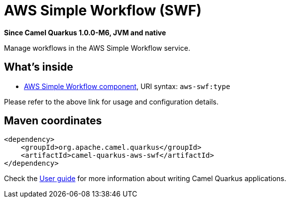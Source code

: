 // Do not edit directly!
// This file was generated by camel-quarkus-package-maven-plugin:update-extension-doc-page

[[aws-swf]]
= AWS Simple Workflow (SWF)

*Since Camel Quarkus 1.0.0-M6, JVM and native*

Manage workflows in the AWS Simple Workflow service.

== What's inside

* https://camel.apache.org/components/latest/aws-swf-component.html[AWS Simple Workflow component], URI syntax: `aws-swf:type`

Please refer to the above link for usage and configuration details.

== Maven coordinates

[source,xml]
----
<dependency>
    <groupId>org.apache.camel.quarkus</groupId>
    <artifactId>camel-quarkus-aws-swf</artifactId>
</dependency>
----

Check the xref:user-guide.adoc[User guide] for more information about writing Camel Quarkus applications.
